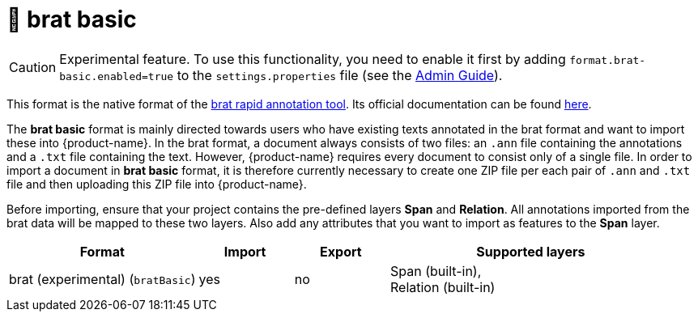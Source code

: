 // Licensed to the Technische Universität Darmstadt under one
// or more contributor license agreements.  See the NOTICE file
// distributed with this work for additional information
// regarding copyright ownership.  The Technische Universität Darmstadt 
// licenses this file to you under the Apache License, Version 2.0 (the
// "License"); you may not use this file except in compliance
// with the License.
//  
// http://www.apache.org/licenses/LICENSE-2.0
// 
// Unless required by applicable law or agreed to in writing, software
// distributed under the License is distributed on an "AS IS" BASIS,
// WITHOUT WARRANTIES OR CONDITIONS OF ANY KIND, either express or implied.
// See the License for the specific language governing permissions and
// limitations under the License.

[[sect_formats_brat_basic]]
= 🧪 brat basic

====
CAUTION: Experimental feature. To use this functionality, you need to enable it first by adding `format.brat-basic.enabled=true` to the `settings.properties` file (see the <<admin-guide.adoc#sect_settings, Admin Guide>>).
====

This format is the native format of the link:https://brat.nlplab.org[brat rapid annotation tool]. 
Its official documentation can be found link:https://brat.nlplab.org/standoff.html[here].

The **brat basic** format is mainly directed towards users who have existing texts annotated in the brat format and want to import these into {product-name}. In the brat format, a document always consists of two files: an `.ann` file containing the annotations and a `.txt` file containing the text. However, {product-name} requires every document to consist only of a single file. In order to import a document in **brat basic** format, it is therefore currently necessary to create one ZIP file per each pair of `.ann` and `.txt` file and then uploading this ZIP file into {product-name}. 

Before importing, ensure that your project contains the pre-defined layers **Span** and **Relation**. All annotations imported from the brat data will be mapped to these two layers. Also add any attributes that you want to import as features to the **Span** layer. 

[cols="2,1,1,3"]
|====
| Format | Import | Export | Supported layers

| brat (experimental) (`bratBasic`)
| yes
| no
| Span (built-in), +
  Relation (built-in)
|====
